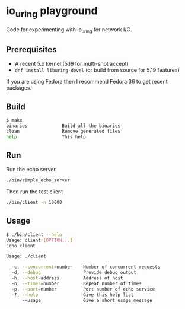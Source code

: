 * io_uring playground

Code for experimenting with io_uring for network I/O.

** Prerequisites

- A recent 5.x kernel (5.19 for multi-shot accept)
- ~dnf install liburing-devel~ (or build from source for 5.19 features)

If you are using Fedora then I recommend Fedora 36 to get recent packages.

** Build

#+begin_src sh :results output
$ make
binaries             Build all the binaries
clean                Remove generated files
help                 This help
#+end_src

** Run

Run the echo server

#+begin_src sh :results output
./bin/simple_echo_server
#+end_src

Then run the test client

#+begin_src sh :results output
./bin/client -n 10000
#+end_src

** Usage

#+begin_src sh :results output
$ ./bin/client --help
Usage: client [OPTION...]
Echo client

Usage: ./client

  -c, --concurrent=number    Number of concurrent requests
  -d, --debug                Provide debug output
  -h, --host=address         Address of host
  -n, --times=number         Repeat number of times
  -p, --port=number          Port number of echo service
  -?, --help                 Give this help list
      --usage                Give a short usage message
#+end_src
